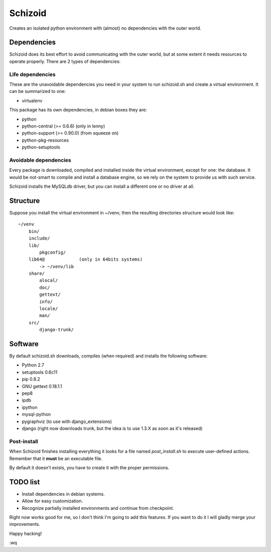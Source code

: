 ========
Schizoid
========

Creates an isolated python environment with (almost) no dependencies with the
outer world.


Dependencies
============

Schizoid does its best effort to avoid communicating with the outer world, but
at some extent it needs resources to operate properly. There are 2 types of
dependencies:


Life dependencies
-----------------

These are the unavoidable dependencies you need in your system to run
schizoid.sh and create a virtual environment. It can be summarized to one:

* virtualenv

This package has its own dependencies, in debian boxes they are:

* python
* python-central (>= 0.6.6) (only in lenny)
* python-support (>= 0.90.0) (from squeeze on)
* python-pkg-resources
* python-setuptools


Avoidable dependencies
----------------------

Every package is downloaded, compiled and installed inside the virtual
environment, except for one: the database. It would be not-smart to compile
and install a database engine, so we rely on the system to provide us with such
service.

Schizoid installs the MySQLdb driver, but you can install a different one or
no driver at all.


Structure
=========

Suppose you install the virtual environment in ~/venv, then the resulting
directories structure would look like::

 ~/venv
     bin/
     include/
     lib/
         pkgconfig/
     lib64@             (only in 64bits systems)
         -> ~/venv/lib
     share/
         alocal/
         doc/
         gettext/
         info/
         locale/
         man/
     src/
         django-trunk/


Software
========

By default schizoid.sh downloads, compiles (when required) and installs the
following software:

* Python 2.7
* setuptools 0.6c11
* pip 0.8.2
* GNU gettext 0.18.1.1
* pep8
* ipdb
* ipython
* mysql-python
* pygraphviz (to use with django_extensions)
* django (right now downloads trunk, but the idea is to use 1.3.X as soon as
  it's released)


Post-install
------------

When Schizoid finishes installing everything it looks for a file named
*post_install.sh* to execute user-defined actions. Remember that it **must** be an
executable file.

By default it doesn't exists, you have to create it with the proper permissions.


TODO list
=========

* Install dependencies in debian systems.
* Allow for easy customization.
* Recognize partially installed environments and continue from checkpoint.

Right now works good for me, so I don't think I'm going to add this features.
If you want to do it I will gladly merge your improvements.

Happy hacking!

:wq

